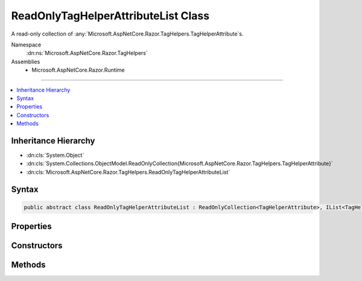 

ReadOnlyTagHelperAttributeList Class
====================================






A read-only collection of :any:`Microsoft.AspNetCore.Razor.TagHelpers.TagHelperAttribute`\s.


Namespace
    :dn:ns:`Microsoft.AspNetCore.Razor.TagHelpers`
Assemblies
    * Microsoft.AspNetCore.Razor.Runtime

----

.. contents::
   :local:



Inheritance Hierarchy
---------------------


* :dn:cls:`System.Object`
* :dn:cls:`System.Collections.ObjectModel.ReadOnlyCollection{Microsoft.AspNetCore.Razor.TagHelpers.TagHelperAttribute}`
* :dn:cls:`Microsoft.AspNetCore.Razor.TagHelpers.ReadOnlyTagHelperAttributeList`








Syntax
------

.. code-block:: csharp

    public abstract class ReadOnlyTagHelperAttributeList : ReadOnlyCollection<TagHelperAttribute>, IList<TagHelperAttribute>, ICollection<TagHelperAttribute>, IList, ICollection, IReadOnlyList<TagHelperAttribute>, IReadOnlyCollection<TagHelperAttribute>, IEnumerable<TagHelperAttribute>, IEnumerable








.. dn:class:: Microsoft.AspNetCore.Razor.TagHelpers.ReadOnlyTagHelperAttributeList
    :hidden:

.. dn:class:: Microsoft.AspNetCore.Razor.TagHelpers.ReadOnlyTagHelperAttributeList

Properties
----------

.. dn:class:: Microsoft.AspNetCore.Razor.TagHelpers.ReadOnlyTagHelperAttributeList
    :noindex:
    :hidden:

    
    .. dn:property:: Microsoft.AspNetCore.Razor.TagHelpers.ReadOnlyTagHelperAttributeList.Item[System.String]
    
        
    
        
        Gets the first :any:`Microsoft.AspNetCore.Razor.TagHelpers.TagHelperAttribute` with :dn:prop:`Microsoft.AspNetCore.Razor.TagHelpers.TagHelperAttribute.Name`
        matching <em>name</em>.
    
        
    
        
        :param name: 
            The :dn:prop:`Microsoft.AspNetCore.Razor.TagHelpers.TagHelperAttribute.Name` of the :any:`Microsoft.AspNetCore.Razor.TagHelpers.TagHelperAttribute` to get.
        
        :type name: System.String
        :rtype: Microsoft.AspNetCore.Razor.TagHelpers.TagHelperAttribute
        :return: The first :any:`Microsoft.AspNetCore.Razor.TagHelpers.TagHelperAttribute` with :dn:prop:`Microsoft.AspNetCore.Razor.TagHelpers.TagHelperAttribute.Name`
            matching <em>name</em>.
            
    
        
        .. code-block:: csharp
    
            public TagHelperAttribute this[string name]
            {
                get;
            }
    

Constructors
------------

.. dn:class:: Microsoft.AspNetCore.Razor.TagHelpers.ReadOnlyTagHelperAttributeList
    :noindex:
    :hidden:

    
    .. dn:constructor:: Microsoft.AspNetCore.Razor.TagHelpers.ReadOnlyTagHelperAttributeList.ReadOnlyTagHelperAttributeList()
    
        
    
        
        Instantiates a new instance of :any:`Microsoft.AspNetCore.Razor.TagHelpers.ReadOnlyTagHelperAttributeList` with an empty
        collection.
    
        
    
        
        .. code-block:: csharp
    
            protected ReadOnlyTagHelperAttributeList()
    
    .. dn:constructor:: Microsoft.AspNetCore.Razor.TagHelpers.ReadOnlyTagHelperAttributeList.ReadOnlyTagHelperAttributeList(System.Collections.Generic.IList<Microsoft.AspNetCore.Razor.TagHelpers.TagHelperAttribute>)
    
        
    
        
        Instantiates a new instance of :any:`Microsoft.AspNetCore.Razor.TagHelpers.ReadOnlyTagHelperAttributeList` with the specified
        <em>attributes</em>.
    
        
    
        
        :param attributes: The collection to wrap.
        
        :type attributes: System.Collections.Generic.IList<System.Collections.Generic.IList`1>{Microsoft.AspNetCore.Razor.TagHelpers.TagHelperAttribute<Microsoft.AspNetCore.Razor.TagHelpers.TagHelperAttribute>}
    
        
        .. code-block:: csharp
    
            public ReadOnlyTagHelperAttributeList(IList<TagHelperAttribute> attributes)
    

Methods
-------

.. dn:class:: Microsoft.AspNetCore.Razor.TagHelpers.ReadOnlyTagHelperAttributeList
    :noindex:
    :hidden:

    
    .. dn:method:: Microsoft.AspNetCore.Razor.TagHelpers.ReadOnlyTagHelperAttributeList.ContainsName(System.String)
    
        
    
        
        Determines whether a :any:`Microsoft.AspNetCore.Razor.TagHelpers.TagHelperAttribute` with :dn:prop:`Microsoft.AspNetCore.Razor.TagHelpers.TagHelperAttribute.Name`
        matching <em>name</em> exists in the collection.
    
        
    
        
        :param name: The :dn:prop:`Microsoft.AspNetCore.Razor.TagHelpers.TagHelperAttribute.Name` of the 
            :any:`Microsoft.AspNetCore.Razor.TagHelpers.TagHelperAttribute` to get.
        
        :type name: System.String
        :rtype: System.Boolean
        :return: 
            <code>true</code> if a :any:`Microsoft.AspNetCore.Razor.TagHelpers.TagHelperAttribute` with the same
            :dn:prop:`Microsoft.AspNetCore.Razor.TagHelpers.TagHelperAttribute.Name` exists in the collection; otherwise, <code>false</code>.
    
        
        .. code-block:: csharp
    
            public bool ContainsName(string name)
    
    .. dn:method:: Microsoft.AspNetCore.Razor.TagHelpers.ReadOnlyTagHelperAttributeList.IndexOfName(System.String)
    
        
    
        
        Searches for a :any:`Microsoft.AspNetCore.Razor.TagHelpers.TagHelperAttribute` who's :dn:prop:`Microsoft.AspNetCore.Razor.TagHelpers.TagHelperAttribute.Name`
        case-insensitively matches <em>name</em> and returns the zero-based index of the first
        occurrence.
    
        
    
        
        :param name: The :dn:prop:`Microsoft.AspNetCore.Razor.TagHelpers.TagHelperAttribute.Name` to locate in the collection.
        
        :type name: System.String
        :rtype: System.Int32
        :return: The zero-based index of the first matching :any:`Microsoft.AspNetCore.Razor.TagHelpers.TagHelperAttribute` within the collection,
            if found; otherwise, -1.
    
        
        .. code-block:: csharp
    
            public int IndexOfName(string name)
    
    .. dn:method:: Microsoft.AspNetCore.Razor.TagHelpers.ReadOnlyTagHelperAttributeList.NameEquals(System.String, Microsoft.AspNetCore.Razor.TagHelpers.TagHelperAttribute)
    
        
    
        
        Determines if the specified <em>attribute</em> has the same name as <em>name</em>.
    
        
    
        
        :param name: The value to compare against <em>attribute</em>s 
            :dn:prop:`Microsoft.AspNetCore.Razor.TagHelpers.TagHelperAttribute.Name`\.
        
        :type name: System.String
    
        
        :param attribute: The attribute to compare against.
        
        :type attribute: Microsoft.AspNetCore.Razor.TagHelpers.TagHelperAttribute
        :rtype: System.Boolean
        :return: <code>true</code> if <em>name</em> case-insensitively matches <em>attribute</em>s 
            :dn:prop:`Microsoft.AspNetCore.Razor.TagHelpers.TagHelperAttribute.Name`\.
    
        
        .. code-block:: csharp
    
            protected static bool NameEquals(string name, TagHelperAttribute attribute)
    
    .. dn:method:: Microsoft.AspNetCore.Razor.TagHelpers.ReadOnlyTagHelperAttributeList.TryGetAttribute(System.String, out Microsoft.AspNetCore.Razor.TagHelpers.TagHelperAttribute)
    
        
    
        
        Retrieves the first :any:`Microsoft.AspNetCore.Razor.TagHelpers.TagHelperAttribute` with :dn:prop:`Microsoft.AspNetCore.Razor.TagHelpers.TagHelperAttribute.Name`
        matching <em>name</em>.
    
        
    
        
        :param name: The :dn:prop:`Microsoft.AspNetCore.Razor.TagHelpers.TagHelperAttribute.Name` of the 
            :any:`Microsoft.AspNetCore.Razor.TagHelpers.TagHelperAttribute` to get.
        
        :type name: System.String
    
        
        :param attribute: When this method returns, the first :any:`Microsoft.AspNetCore.Razor.TagHelpers.TagHelperAttribute` with 
            :dn:prop:`Microsoft.AspNetCore.Razor.TagHelpers.TagHelperAttribute.Name` matching <em>name</em>, if found; otherwise,
            <code>null</code>.
        
        :type attribute: Microsoft.AspNetCore.Razor.TagHelpers.TagHelperAttribute
        :rtype: System.Boolean
        :return: <code>true</code> if a :any:`Microsoft.AspNetCore.Razor.TagHelpers.TagHelperAttribute` with the same 
            :dn:prop:`Microsoft.AspNetCore.Razor.TagHelpers.TagHelperAttribute.Name` exists in the collection; otherwise, <code>false</code>.
    
        
        .. code-block:: csharp
    
            public bool TryGetAttribute(string name, out TagHelperAttribute attribute)
    
    .. dn:method:: Microsoft.AspNetCore.Razor.TagHelpers.ReadOnlyTagHelperAttributeList.TryGetAttributes(System.String, out System.Collections.Generic.IReadOnlyList<Microsoft.AspNetCore.Razor.TagHelpers.TagHelperAttribute>)
    
        
    
        
        Retrieves :any:`Microsoft.AspNetCore.Razor.TagHelpers.TagHelperAttribute`\s in the collection with
        :dn:prop:`Microsoft.AspNetCore.Razor.TagHelpers.TagHelperAttribute.Name` matching <em>name</em>.
    
        
    
        
        :param name: The :dn:prop:`Microsoft.AspNetCore.Razor.TagHelpers.TagHelperAttribute.Name` of the 
            :any:`Microsoft.AspNetCore.Razor.TagHelpers.TagHelperAttribute`\s to get.
        
        :type name: System.String
    
        
        :param attributes: When this method returns, the :any:`Microsoft.AspNetCore.Razor.TagHelpers.TagHelperAttribute`\s with 
            :dn:prop:`Microsoft.AspNetCore.Razor.TagHelpers.TagHelperAttribute.Name` matching <em>name</em>.
        
        :type attributes: System.Collections.Generic.IReadOnlyList<System.Collections.Generic.IReadOnlyList`1>{Microsoft.AspNetCore.Razor.TagHelpers.TagHelperAttribute<Microsoft.AspNetCore.Razor.TagHelpers.TagHelperAttribute>}
        :rtype: System.Boolean
        :return: <code>true</code> if at least one :any:`Microsoft.AspNetCore.Razor.TagHelpers.TagHelperAttribute` with the same 
            :dn:prop:`Microsoft.AspNetCore.Razor.TagHelpers.TagHelperAttribute.Name` exists in the collection; otherwise, <code>false</code>.
    
        
        .. code-block:: csharp
    
            public bool TryGetAttributes(string name, out IReadOnlyList<TagHelperAttribute> attributes)
    

